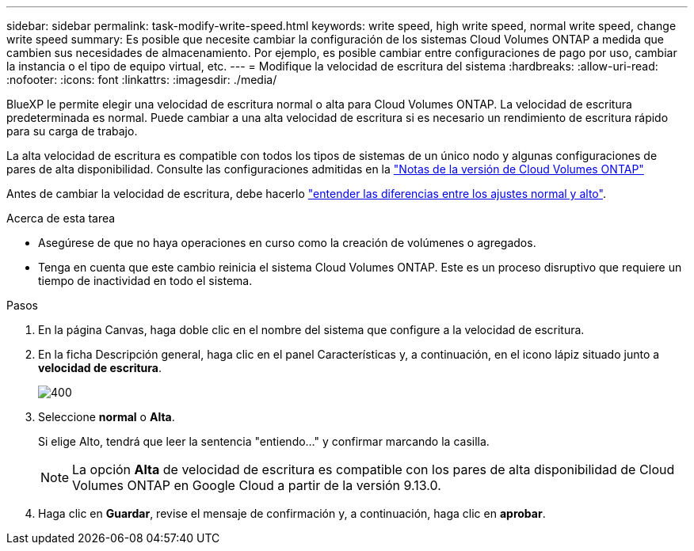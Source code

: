 ---
sidebar: sidebar 
permalink: task-modify-write-speed.html 
keywords: write speed, high write speed, normal write speed, change write speed 
summary: Es posible que necesite cambiar la configuración de los sistemas Cloud Volumes ONTAP a medida que cambien sus necesidades de almacenamiento. Por ejemplo, es posible cambiar entre configuraciones de pago por uso, cambiar la instancia o el tipo de equipo virtual, etc. 
---
= Modifique la velocidad de escritura del sistema
:hardbreaks:
:allow-uri-read: 
:nofooter: 
:icons: font
:linkattrs: 
:imagesdir: ./media/


[role="lead"]
BlueXP le permite elegir una velocidad de escritura normal o alta para Cloud Volumes ONTAP. La velocidad de escritura predeterminada es normal. Puede cambiar a una alta velocidad de escritura si es necesario un rendimiento de escritura rápido para su carga de trabajo.

La alta velocidad de escritura es compatible con todos los tipos de sistemas de un único nodo y algunas configuraciones de pares de alta disponibilidad. Consulte las configuraciones admitidas en la https://docs.netapp.com/us-en/cloud-volumes-ontap-relnotes/["Notas de la versión de Cloud Volumes ONTAP"^]

Antes de cambiar la velocidad de escritura, debe hacerlo link:concept-write-speed.html["entender las diferencias entre los ajustes normal y alto"].

.Acerca de esta tarea
* Asegúrese de que no haya operaciones en curso como la creación de volúmenes o agregados.
* Tenga en cuenta que este cambio reinicia el sistema Cloud Volumes ONTAP. Este es un proceso disruptivo que requiere un tiempo de inactividad en todo el sistema.


.Pasos
. En la página Canvas, haga doble clic en el nombre del sistema que configure a la velocidad de escritura.
. En la ficha Descripción general, haga clic en el panel Características y, a continuación, en el icono lápiz situado junto a *velocidad de escritura*.
+
image::screenshot_features_write_speed.png[400]

. Seleccione *normal* o *Alta*.
+
Si elige Alto, tendrá que leer la sentencia "entiendo..." y confirmar marcando la casilla.

+

NOTE: La opción *Alta* de velocidad de escritura es compatible con los pares de alta disponibilidad de Cloud Volumes ONTAP en Google Cloud a partir de la versión 9.13.0.

. Haga clic en *Guardar*, revise el mensaje de confirmación y, a continuación, haga clic en *aprobar*.

